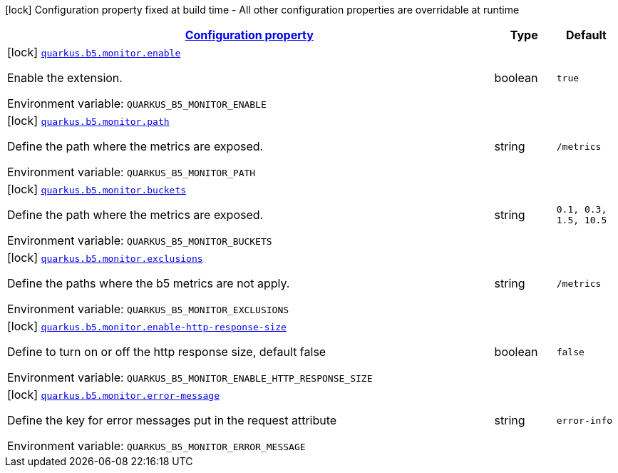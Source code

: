 
:summaryTableId: quarkus-b5-monitor
[.configuration-legend]
icon:lock[title=Fixed at build time] Configuration property fixed at build time - All other configuration properties are overridable at runtime
[.configuration-reference.searchable, cols="80,.^10,.^10"]
|===

h|[[quarkus-b5-monitor_configuration]]link:#quarkus-b5-monitor_configuration[Configuration property]

h|Type
h|Default

a|icon:lock[title=Fixed at build time] [[quarkus-b5-monitor_quarkus.b5.monitor.enable]]`link:#quarkus-b5-monitor_quarkus.b5.monitor.enable[quarkus.b5.monitor.enable]`

[.description]
--
Enable the extension.

ifdef::add-copy-button-to-env-var[]
Environment variable: env_var_with_copy_button:+++QUARKUS_B5_MONITOR_ENABLE+++[]
endif::add-copy-button-to-env-var[]
ifndef::add-copy-button-to-env-var[]
Environment variable: `+++QUARKUS_B5_MONITOR_ENABLE+++`
endif::add-copy-button-to-env-var[]
--|boolean 
|`true`


a|icon:lock[title=Fixed at build time] [[quarkus-b5-monitor_quarkus.b5.monitor.path]]`link:#quarkus-b5-monitor_quarkus.b5.monitor.path[quarkus.b5.monitor.path]`

[.description]
--
Define the path where the metrics are exposed.

ifdef::add-copy-button-to-env-var[]
Environment variable: env_var_with_copy_button:+++QUARKUS_B5_MONITOR_PATH+++[]
endif::add-copy-button-to-env-var[]
ifndef::add-copy-button-to-env-var[]
Environment variable: `+++QUARKUS_B5_MONITOR_PATH+++`
endif::add-copy-button-to-env-var[]
--|string 
|`/metrics`


a|icon:lock[title=Fixed at build time] [[quarkus-b5-monitor_quarkus.b5.monitor.buckets]]`link:#quarkus-b5-monitor_quarkus.b5.monitor.buckets[quarkus.b5.monitor.buckets]`

[.description]
--
Define the path where the metrics are exposed.

ifdef::add-copy-button-to-env-var[]
Environment variable: env_var_with_copy_button:+++QUARKUS_B5_MONITOR_BUCKETS+++[]
endif::add-copy-button-to-env-var[]
ifndef::add-copy-button-to-env-var[]
Environment variable: `+++QUARKUS_B5_MONITOR_BUCKETS+++`
endif::add-copy-button-to-env-var[]
--|string 
|`0.1, 0.3, 1.5, 10.5`


a|icon:lock[title=Fixed at build time] [[quarkus-b5-monitor_quarkus.b5.monitor.exclusions]]`link:#quarkus-b5-monitor_quarkus.b5.monitor.exclusions[quarkus.b5.monitor.exclusions]`

[.description]
--
Define the paths where the b5 metrics are not apply.

ifdef::add-copy-button-to-env-var[]
Environment variable: env_var_with_copy_button:+++QUARKUS_B5_MONITOR_EXCLUSIONS+++[]
endif::add-copy-button-to-env-var[]
ifndef::add-copy-button-to-env-var[]
Environment variable: `+++QUARKUS_B5_MONITOR_EXCLUSIONS+++`
endif::add-copy-button-to-env-var[]
--|string 
|`/metrics`


a|icon:lock[title=Fixed at build time] [[quarkus-b5-monitor_quarkus.b5.monitor.enable-http-response-size]]`link:#quarkus-b5-monitor_quarkus.b5.monitor.enable-http-response-size[quarkus.b5.monitor.enable-http-response-size]`

[.description]
--
Define to turn on or off the http response size, default false

ifdef::add-copy-button-to-env-var[]
Environment variable: env_var_with_copy_button:+++QUARKUS_B5_MONITOR_ENABLE_HTTP_RESPONSE_SIZE+++[]
endif::add-copy-button-to-env-var[]
ifndef::add-copy-button-to-env-var[]
Environment variable: `+++QUARKUS_B5_MONITOR_ENABLE_HTTP_RESPONSE_SIZE+++`
endif::add-copy-button-to-env-var[]
--|boolean 
|`false`


a|icon:lock[title=Fixed at build time] [[quarkus-b5-monitor_quarkus.b5.monitor.error-message]]`link:#quarkus-b5-monitor_quarkus.b5.monitor.error-message[quarkus.b5.monitor.error-message]`

[.description]
--
Define the key for error messages put in the request attribute

ifdef::add-copy-button-to-env-var[]
Environment variable: env_var_with_copy_button:+++QUARKUS_B5_MONITOR_ERROR_MESSAGE+++[]
endif::add-copy-button-to-env-var[]
ifndef::add-copy-button-to-env-var[]
Environment variable: `+++QUARKUS_B5_MONITOR_ERROR_MESSAGE+++`
endif::add-copy-button-to-env-var[]
--|string 
|`error-info`

|===